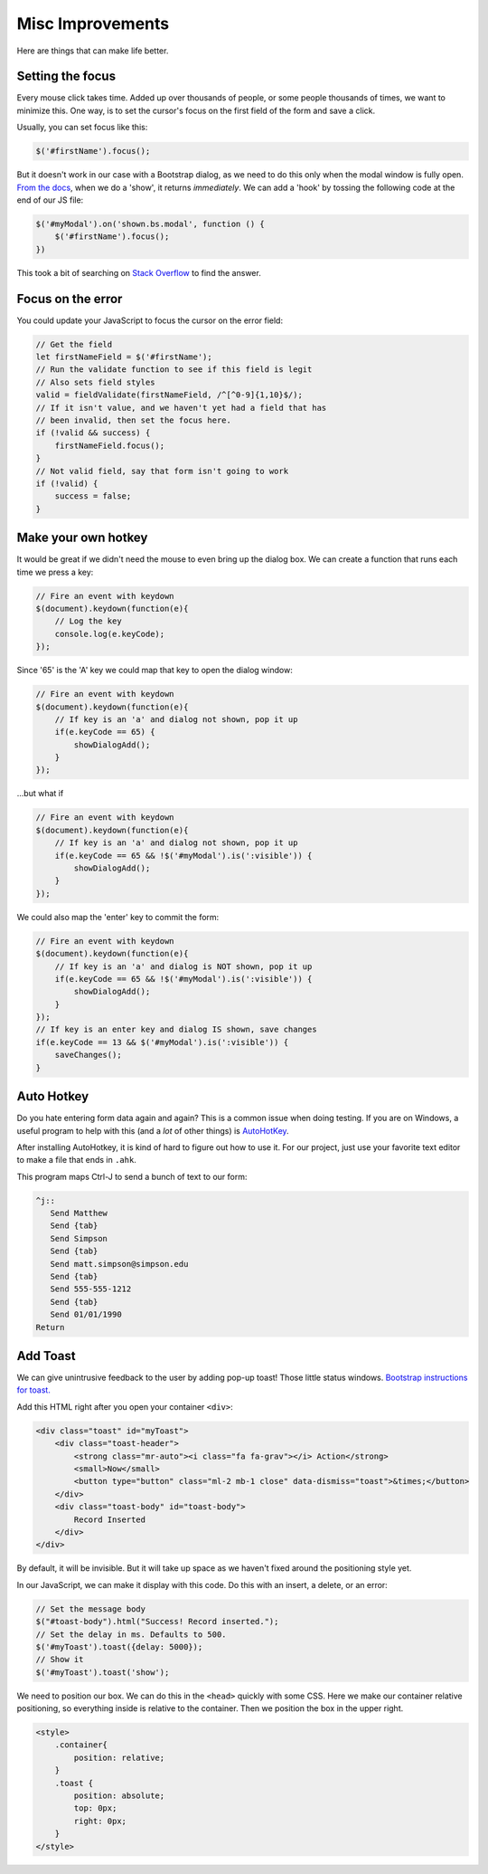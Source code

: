 Misc Improvements
=================

Here are things that can make life better.

Setting the focus
-----------------

Every mouse click takes time. Added up over thousands of people, or some people
thousands of times, we want to minimize this. One way, is to set the cursor's
focus on the first field of the form and save a click.

Usually, you can set focus like this:

.. code-block:: JavaScript

    $('#firstName').focus();

But it doesn't work in our case with a Bootstrap dialog, as we need to do this
only when the modal window is fully open.
`From the docs <https://getbootstrap.com/docs/4.0/components/modal/>`_,
when we do a 'show', it returns *immediately*. We can add a 'hook' by tossing
the following code at the end of our JS file:

.. code-block:: JavaScript

    $('#myModal').on('shown.bs.modal', function () {
        $('#firstName').focus();
    })

This took a bit of searching on
`Stack Overflow <https://stackoverflow.com/questions/15474862/twitter-bootstrap-modal-input-field-focus/20629541#20629541>`_
to find the answer.

Focus on the error
------------------

You could update your JavaScript to focus the cursor on the error field:

.. code-block:: JavaScript

    // Get the field
    let firstNameField = $('#firstName');
    // Run the validate function to see if this field is legit
    // Also sets field styles
    valid = fieldValidate(firstNameField, /^[^0-9]{1,10}$/);
    // If it isn't value, and we haven't yet had a field that has
    // been invalid, then set the focus here.
    if (!valid && success) {
        firstNameField.focus();
    }
    // Not valid field, say that form isn't going to work
    if (!valid) {
        success = false;
    }


Make your own hotkey
--------------------

It would be great if we didn't need the mouse to even bring up the dialog box.
We can create a function that runs each time we press a key:

.. code-block:: JavaScript

    // Fire an event with keydown
    $(document).keydown(function(e){
        // Log the key
        console.log(e.keyCode);
    });


Since '65' is the 'A' key we could map that key to open the dialog window:

.. code-block:: JavaScript

    // Fire an event with keydown
    $(document).keydown(function(e){
        // If key is an 'a' and dialog not shown, pop it up
        if(e.keyCode == 65) {
            showDialogAdd();
        }
    });

...but what if

.. code-block:: JavaScript

    // Fire an event with keydown
    $(document).keydown(function(e){
        // If key is an 'a' and dialog not shown, pop it up
        if(e.keyCode == 65 && !$('#myModal').is(':visible')) {
            showDialogAdd();
        }
    });

We could also map the 'enter' key to commit the form:

.. code-block:: JavaScript

    // Fire an event with keydown
    $(document).keydown(function(e){
        // If key is an 'a' and dialog is NOT shown, pop it up
        if(e.keyCode == 65 && !$('#myModal').is(':visible')) {
            showDialogAdd();
        }
    });
    // If key is an enter key and dialog IS shown, save changes
    if(e.keyCode == 13 && $('#myModal').is(':visible')) {
        saveChanges();
    }

Auto Hotkey
-----------

Do you hate entering form data again and again? This is a common issue when
doing testing. If you are on Windows, a useful program to help with this
(and a *lot* of other things)
is `AutoHotKey <https://autohotkey.com/>`_.

After installing AutoHotkey, it is kind of hard to figure out how to use it.
For our project, just use your favorite text editor to make a file that ends in
``.ahk``.

This program maps Ctrl-J to send a bunch of text to our form:

.. code-block:: ahk

    ^j::
       Send Matthew
       Send {tab}
       Send Simpson
       Send {tab}
       Send matt.simpson@simpson.edu
       Send {tab}
       Send 555-555-1212
       Send {tab}
       Send 01/01/1990
    Return

Add Toast
---------

We can give unintrusive feedback to the user by adding pop-up toast! Those
little status windows.
`Bootstrap instructions for toast. <https://getbootstrap.com/docs/4.3/components/toasts/>`_

Add this HTML right after you open your container ``<div>``:

.. code-block:: html

    <div class="toast" id="myToast">
        <div class="toast-header">
            <strong class="mr-auto"><i class="fa fa-grav"></i> Action</strong>
            <small>Now</small>
            <button type="button" class="ml-2 mb-1 close" data-dismiss="toast">&times;</button>
        </div>
        <div class="toast-body" id="toast-body">
            Record Inserted
        </div>
    </div>

By default, it will be invisible. But it will take up space as we haven't
fixed around the positioning style yet.

In our JavaScript, we can make it display with this code. Do this with an
insert, a delete, or an error:

.. code-block:: JavaScript

    // Set the message body
    $("#toast-body").html("Success! Record inserted.");
    // Set the delay in ms. Defaults to 500.
    $('#myToast').toast({delay: 5000});
    // Show it
    $('#myToast').toast('show');

We need to position our box. We can do this in the ``<head>`` quickly
with some CSS. Here we make our container relative positioning, so everything
inside is relative to the container. Then we position the box in the upper
right.

.. code-block:: html

    <style>
        .container{
            position: relative;
        }
        .toast {
            position: absolute;
            top: 0px;
            right: 0px;
        }
    </style>